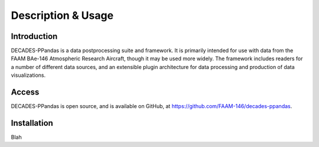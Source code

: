 ===================
Description & Usage
===================

Introduction
============

DECADES-PPandas is a data postprocessing suite and framework. It is primarily intended for use
with data from the FAAM BAe-146 Atmospheric Research Aircraft, though it may be used more widely.
The framework includes readers for a number of different data sources, and an extensible plugin
architecture for data processing and production of data visualizations.

Access
======

DECADES-PPandas is open source, and is available on GitHub, at https://github.com/FAAM-146/decades-ppandas.

Installation
============

Blah
